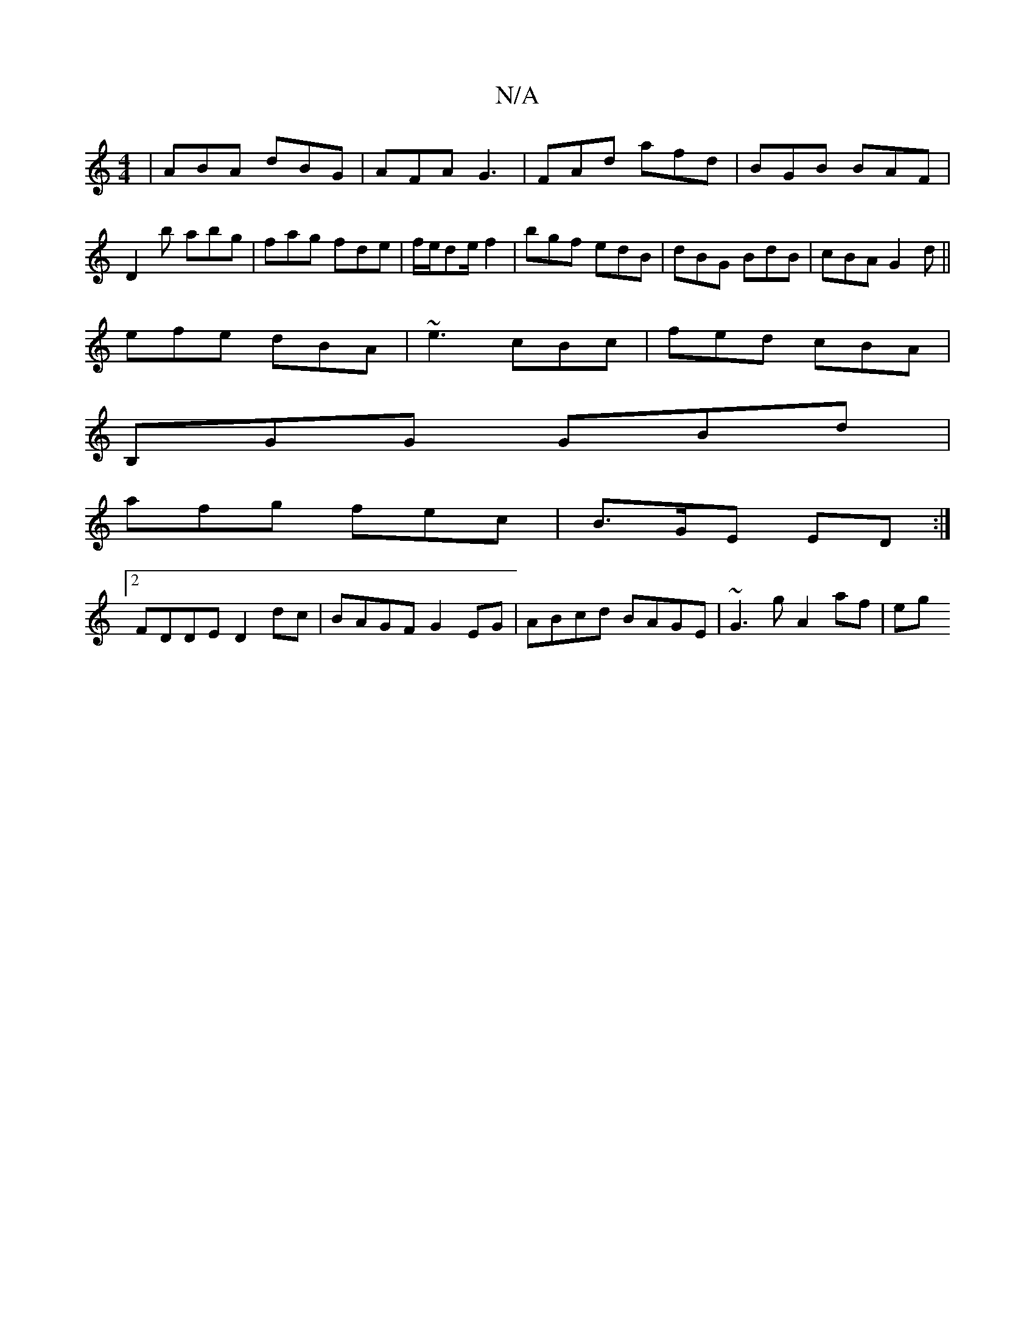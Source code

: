 X:1
T:N/A
M:4/4
R:N/A
K:Cmajor
| ABA dBG | AFA G3 | FAd afd | BGB BAF|D2b abg|fag fde|f/e/de/f2 | bgf edB | dBG BdB | cBA G2d ||
efe dBA|~e3 cBc|fed cBA|
B,GG GBd |
afg fec | B>GE ED :|
[2 FDDE D2dc|BAGF G2EG|ABcd BAGE|~G3g A2af|eg